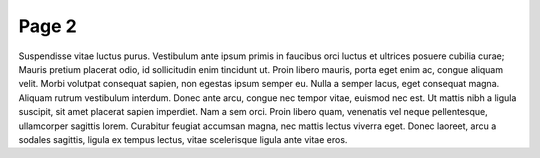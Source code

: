 =====================
Page 2
=====================

Suspendisse vitae luctus purus. Vestibulum ante ipsum primis in faucibus orci luctus et ultrices posuere cubilia curae; Mauris pretium placerat odio, id sollicitudin enim tincidunt ut. Proin libero mauris, porta eget enim ac, congue aliquam velit. Morbi volutpat consequat sapien, non egestas ipsum semper eu. Nulla a semper lacus, eget consequat magna. Aliquam rutrum vestibulum interdum. Donec ante arcu, congue nec tempor vitae, euismod nec est. Ut mattis nibh a ligula suscipit, sit amet placerat sapien imperdiet. Nam a sem orci. Proin libero quam, venenatis vel neque pellentesque, ullamcorper sagittis lorem. Curabitur feugiat accumsan magna, nec mattis lectus viverra eget. Donec laoreet, arcu a sodales sagittis, ligula ex tempus lectus, vitae scelerisque ligula ante vitae eros.

